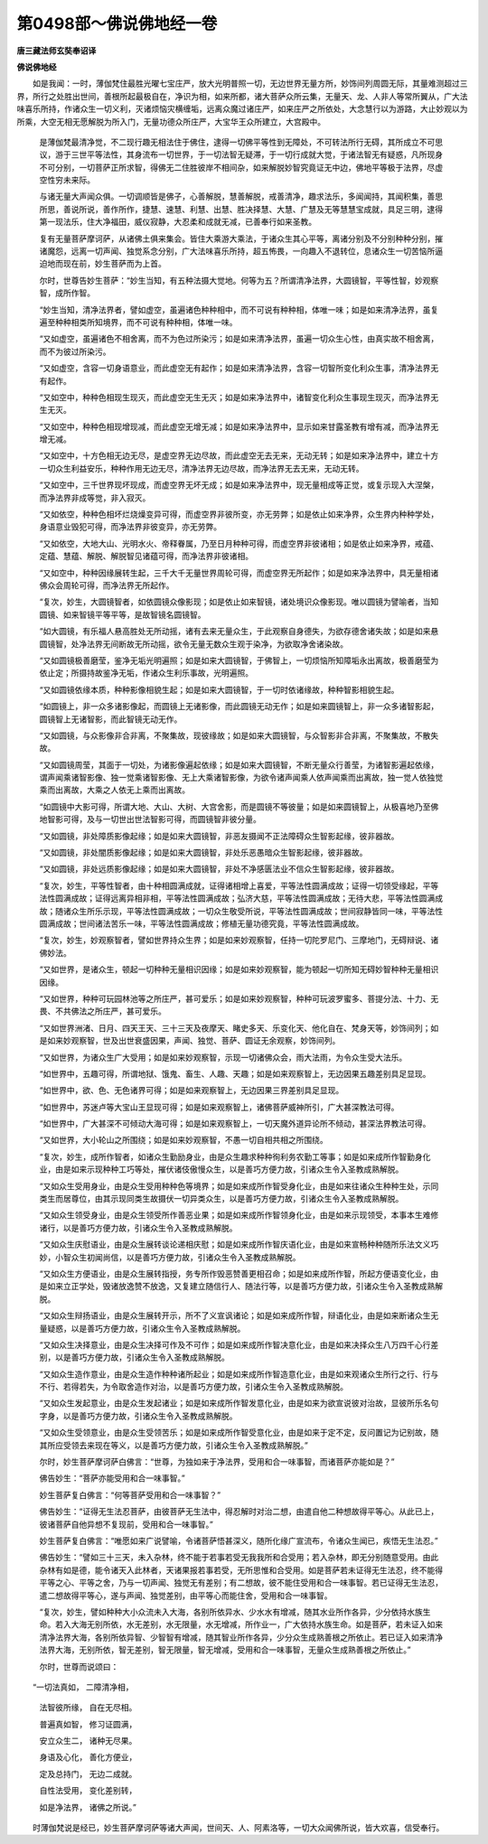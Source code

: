 第0498部～佛说佛地经一卷
============================

**唐三藏法师玄奘奉诏译**

**佛说佛地经**


　　如是我闻：一时，薄伽梵住最胜光曜七宝庄严，放大光明普照一切，无边世界无量方所，妙饰间列周圆无际，其量难测超过三界，所行之处胜出世间，善根所起最极自在，净识为相，如来所都，诸大菩萨众所云集，无量天、龙、人非人等常所翼从，广大法味喜乐所持，作诸众生一切义利，灭诸烦恼灾横缠垢，远离众魔过诸庄严，如来庄严之所依处，大念慧行以为游路，大止妙观以为所乘，大空无相无愿解脱为所入门，无量功德众所庄严，大宝华王众所建立，大宫殿中。

      　　是薄伽梵最清净觉，不二现行趣无相法住于佛住，逮得一切佛平等性到无障处，不可转法所行无碍，其所成立不可思议，游于三世平等法性，其身流布一切世界，于一切法智无疑滞，于一切行成就大觉，于诸法智无有疑惑，凡所现身不可分别，一切菩萨正所求智，得佛无二住胜彼岸不相间杂，如来解脱妙智究竟证无中边，佛地平等极于法界，尽虚空性穷未来际。

      　　与诸无量大声闻众俱。一切调顺皆是佛子，心善解脱，慧善解脱，戒善清净，趣求法乐，多闻闻持，其闻积集，善思所思，善说所说，善作所作，捷慧、速慧、利慧、出慧、胜决择慧、大慧、广慧及无等慧慧宝成就，具足三明，逮得第一现法乐，住大净福田，威仪寂静，大忍柔和成就无减，已善奉行如来圣教。

      　　复有无量菩萨摩诃萨，从诸佛土俱来集会。皆住大乘游大乘法，于诸众生其心平等，离诸分别及不分别种种分别，摧诸魔怨，远离一切声闻、独觉系念分别，广大法味喜乐所持，超五怖畏，一向趣入不退转位，息诸众生一切苦恼所逼迫地而现在前，妙生菩萨而为上首。

      　　尔时，世尊告妙生菩萨：“妙生当知，有五种法摄大觉地。何等为五？所谓清净法界，大圆镜智，平等性智，妙观察智，成所作智。

      　　“妙生当知，清净法界者，譬如虚空，虽遍诸色种种相中，而不可说有种种相，体唯一味；如是如来清净法界，虽复遍至种种相类所知境界，而不可说有种种相，体唯一味。

      　　“又如虚空，虽遍诸色不相舍离，而不为色过所染污；如是如来清净法界，虽遍一切众生心性，由真实故不相舍离，而不为彼过所染污。

      　　“又如虚空，含容一切身语意业，而此虚空无有起作；如是如来清净法界，含容一切智所变化利众生事，清净法界无有起作。

      　　“又如空中，种种色相现生现灭，而此虚空无生无灭；如是如来净法界中，诸智变化利众生事现生现灭，而净法界无生无灭。

      　　“又如空中，种种色相现增现减，而此虚空无增无减；如是如来净法界中，显示如来甘露圣教有增有减，而净法界无增无减。

      　　“又如空中，十方色相无边无尽，是虚空界无边尽故，而此虚空无去无来，无动无转；如是如来净法界中，建立十方一切众生利益安乐，种种作用无边无尽，清净法界无边尽故，而净法界无去无来，无动无转。

      　　“又如空中，三千世界现坏现成，而虚空界无坏无成；如是如来净法界中，现无量相成等正觉，或复示现入大涅槃，而净法界非成等觉，非入寂灭。

      　　“又如依空，种种色相坏烂烧燥变异可得，而虚空界非彼所变，亦无劳弊；如是依止如来净界，众生界内种种学处，身语意业毁犯可得，而净法界非彼变异，亦无劳弊。

      　　“又如依空，大地大山、光明水火、帝释眷属，乃至日月种种可得，而虚空界非彼诸相；如是依止如来净界，戒蕴、定蕴、慧蕴、解脱、解脱智见诸蕴可得，而净法界非彼诸相。

      　　“又如空中，种种因缘展转生起，三千大千无量世界周轮可得，而虚空界无所起作；如是如来净法界中，具无量相诸佛众会周轮可得，而净法界无所起作。

      　　“复次，妙生，大圆镜智者，如依圆镜众像影现；如是依止如来智镜，诸处境识众像影现。唯以圆镜为譬喻者，当知圆镜、如来智镜平等平等，是故智镜名圆镜智。

      　　“如大圆镜，有乐福人悬高胜处无所动摇，诸有去来无量众生，于此观察自身德失，为欲存德舍诸失故；如是如来悬圆镜智，处净法界无间断故无所动摇，欲令无量无数众生观于染净，为欲取净舍诸染故。

      　　“又如圆镜极善磨莹，鉴净无垢光明遍照；如是如来大圆镜智，于佛智上，一切烦恼所知障垢永出离故，极善磨莹为依止定；所摄持故鉴净无垢，作诸众生利乐事故，光明遍照。

      　　“又如圆镜依缘本质，种种影像相貌生起；如是如来大圆镜智，于一切时依诸缘故，种种智影相貌生起。

      　　“如圆镜上，非一众多诸影像起，而圆镜上无诸影像，而此圆镜无动无作；如是如来圆镜智上，非一众多诸智影起，圆镜智上无诸智影，而此智镜无动无作。

      　　“又如圆镜，与众影像非合非离，不聚集故，现彼缘故；如是如来大圆镜智，与众智影非合非离，不聚集故，不散失故。

      　　“又如圆镜周莹，其面于一切处，为诸影像遍起依缘；如是如来大圆镜智，不断无量众行善莹，为诸智影遍起依缘，谓声闻乘诸智影像、独一觉乘诸智影像、无上大乘诸智影像，为欲令诸声闻乘人依声闻乘而出离故，独一觉人依独觉乘而出离故，大乘之人依无上乘而出离故。

      　　“如圆镜中大影可得，所谓大地、大山、大树、大宫舍影，而是圆镜不等彼量；如是如来圆镜智上，从极喜地乃至佛地智影可得，及与一切世出世法智影可得，而圆镜智非彼分量。

      　　“又如圆镜，非处障质影像起缘；如是如来大圆镜智，非恶友摄闻不正法障碍众生智影起缘，彼非器故。

      　　“又如圆镜，非处闇质影像起缘；如是如来大圆镜智，非处乐恶愚暗众生智影起缘，彼非器故。

      　　“又如圆镜，非处远质影像起缘；如是如来大圆镜智，非处不净感匮法业不信众生智影起缘，彼非器故。

      　　“复次，妙生，平等性智者，由十种相圆满成就，证得诸相增上喜爱，平等法性圆满成故；证得一切领受缘起，平等法性圆满成故；证得远离异相非相，平等法性圆满成故；弘济大慈，平等法性圆满成故；无待大悲，平等法性圆满成故；随诸众生所乐示现，平等法性圆满成故；一切众生敬受所说，平等法性圆满成故；世间寂静皆同一味，平等法性圆满成故；世间诸法苦乐一味，平等法性圆满成故；修植无量功德究竟，平等法性圆满成故。

      　　“复次，妙生，妙观察智者，譬如世界持众生界；如是如来妙观察智，任持一切陀罗尼门、三摩地门，无碍辩说、诸佛妙法。

      　　“又如世界，是诸众生，顿起一切种种无量相识因缘；如是如来妙观察智，能为顿起一切所知无碍妙智种种无量相识因缘。

      　　“又如世界，种种可玩园林池等之所庄严，甚可爱乐；如是如来妙观察智，种种可玩波罗蜜多、菩提分法、十力、无畏、不共佛法之所庄严，甚可爱乐。

      　　“又如世界洲渚、日月、四天王天、三十三天及夜摩天、睹史多天、乐变化天、他化自在、梵身天等，妙饰间列；如是如来妙观察智，世及出世衰盛因果，声闻、独觉、菩萨、圆证无余观察，妙饰间列。

      　　“又如世界，为诸众生广大受用；如是如来妙观察智，示现一切诸佛众会，雨大法雨，为令众生受大法乐。

      　　“如世界中，五趣可得，所谓地狱、饿鬼、畜生、人趣、天趣；如是如来观察智上，无边因果五趣差别具足显现。

      　　“如世界中，欲、色、无色诸界可得；如是如来观察智上，无边因果三界差别具足显现。

      　　“如世界中，苏迷卢等大宝山王显现可得；如是如来观察智上，诸佛菩萨威神所引，广大甚深教法可得。

      　　“如世界中，广大甚深不可倾动大海可得；如是如来观察智上，一切天魔外道异论所不倾动，甚深法界教法可得。

      　　“又如世界，大小轮山之所围绕；如是如来妙观察智，不愚一切自相共相之所围绕。

      　　“复次，妙生，成所作智者，如诸众生勤励身业，由是众生趣求种种徇利务农勤工等事；如是如来成所作智勤身化业，由是如来示现种种工巧等处，摧伏诸伎傲慢众生，以是善巧方便力故，引诸众生令入圣教成熟解脱。

      　　“又如众生受用身业，由是众生受用种种色等境界；如是如来成所作智受身化业，由是如来往诸众生种种生处，示同类生而居尊位，由其示现同类生故摄伏一切异类众生，以是善巧方便力故，引诸众生令入圣教成熟解脱。

      　　“又如众生领受身业，由是众生领受所作善恶业果；如是如来成所作智领身化业，由是如来示现领受，本事本生难修诸行，以是善巧方便力故，引诸众生令入圣教成熟解脱。

      　　“又如众生庆慰语业，由是众生展转谈论递相庆慰；如是如来成所作智庆语化业，由是如来宣畅种种随所乐法文义巧妙，小智众生初闻尚信，以是善巧方便力故，引诸众生令入圣教成熟解脱。

      　　“又如众生方便语业，由是众生展转指授，务专所作毁恶赞善更相召命；如是如来成所作智，所起方便语变化业，由是如来立正学处，毁诸放逸赞不放逸，又复建立随信行人、随法行等，以是善巧方便力故，引诸众生令入圣教成熟解脱。

      　　“又如众生辩扬语业，由是众生展转开示，所不了义宣讽诸论；如是如来成所作智，辩语化业，由是如来断诸众生无量疑惑，以是善巧方便力故，引诸众生令入圣教成熟解脱。

      　　“又如众生决择意业，由是众生决择可作及不可作；如是如来成所作智决意化业，由是如来决择众生八万四千心行差别，以是善巧方便力故，引诸众生令入圣教成熟解脱。

      　　“又如众生造作意业，由是众生造作种种诸所起业；如是如来成所作智造意化业，由是如来观诸众生所行之行、行与不行、若得若失，为令取舍造作对治，以是善巧方便力故，引诸众生令入圣教成熟解脱。

      　　“又如众生发起意业，由是众生发起诸业；如是如来成所作智发意化业，由是如来为欲宣说彼对治故，显彼所乐名句字身，以是善巧方便力故，引诸众生令入圣教成熟解脱。

      　　“又如众生受领意业，由是众生受领苦乐；如是如来成所作智受意化业，由是如来于定不定，反问置记为记别故，随其所应受领去来现在等义，以是善巧方便力故，引诸众生令入圣教成熟解脱。”

      　　尔时，妙生菩萨摩诃萨白佛言：“世尊，为独如来于净法界，受用和合一味事智，而诸菩萨亦能如是？”

      　　佛告妙生：“菩萨亦能受用和合一味事智。”

      　　妙生菩萨复白佛言：“何等菩萨受用和合一味事智？”

      　　佛告妙生：“证得无生法忍菩萨，由彼菩萨无生法中，得忍解时对治二想，由遣自他二种想故得平等心。从此已上，彼诸菩萨自他异想不复现前，受用和合一味事智。”

      　　妙生菩萨复白佛言：“唯愿如来广说譬喻，令诸菩萨悟甚深义，随所化缘广宣流布，令诸众生闻已，疾悟无生法忍。”

      　　佛告妙生：“譬如三十三天，未入杂林，终不能于若事若受无我我所和合受用；若入杂林，即无分别随意受用。由此杂林有如是德，能令诸天入此林者，天诸果报若事若受，无所思惟和合受用。如是菩萨若未证得无生法忍，终不能得平等之心、平等之舍，乃与一切声闻、独觉无有差别；有二想故，彼不能住受用和合一味事智。若已证得无生法忍，遣二想故得平等心，遂与声闻、独觉差别，由平等心而能住舍，受用和合一味事智。

      　　“复次，妙生，譬如种种大小众流未入大海，各别所依异水、少水水有增减，随其水业所作各异，少分依持水族生命。若入大海无别所依，水无差别，水无限量，水无增减，所作业一，广大依持水族生命。如是菩萨，若未证入如来清净法界大海，各别所依异智、少智智有增减，随其智业所作各异，少分众生成熟善根之所依止。若已证入如来清净法界大海，无别所依，智无差别，智无限量，智无增减，受用和合一味事智，无量众生成熟善根之所依止。”

      　　尔时，世尊而说颂曰：

　　“一切法真如， 二障清净相，

                      　　　法智彼所缘， 自在无尽相。

                      　　　普遍真如智， 修习证圆满，

                      　　　安立众生二， 诸种无尽果。

                      　　　身语及心化， 善化方便业，

                      　　　定及总持门， 无边二成就。

                      　　　自性法受用， 变化差别转，

                      　　　如是净法界， 诸佛之所说。”

　　时薄伽梵说是经已，妙生菩萨摩诃萨等诸大声闻，世间天、人、阿素洛等，一切大众闻佛所说，皆大欢喜，信受奉行。
